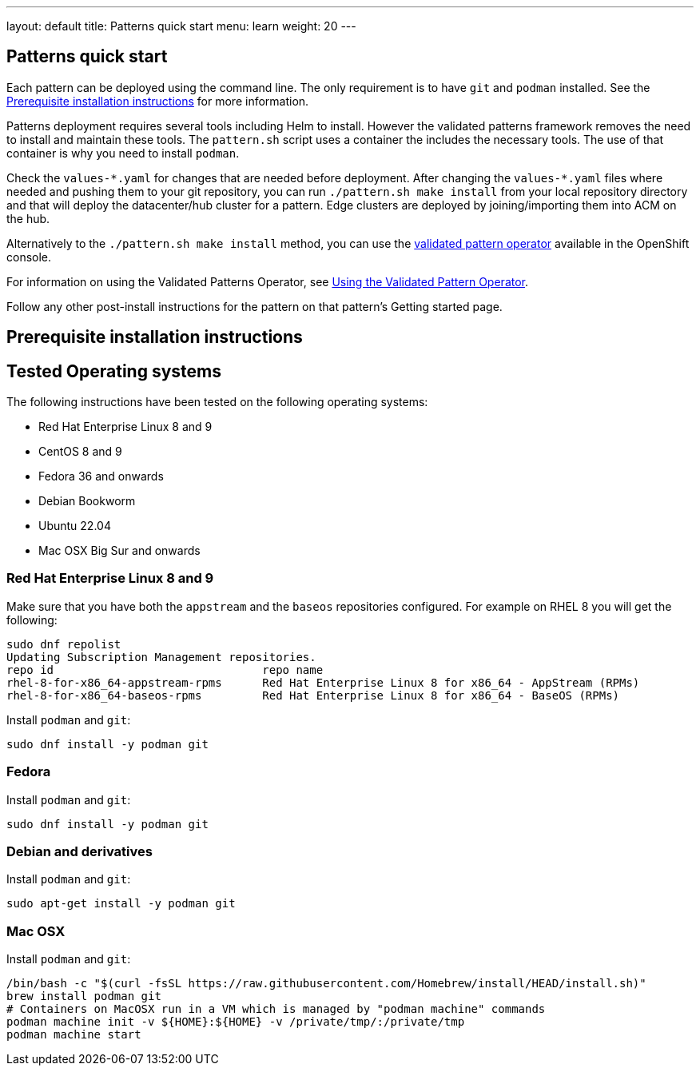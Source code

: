 ---
layout: default
title: Patterns quick start
menu: learn
weight: 20
---

== Patterns quick start

Each pattern can be deployed using the command line. The only requirement is to have `git` and `podman` installed. See the <<installation_prerequisites>> for more information.

Patterns deployment requires several tools including Helm to install. However the validated patterns framework removes the need to install and maintain these tools. The `pattern.sh` script uses a container the includes the necessary tools. The use of that container is why you need to install `podman`.

Check the `values-\*.yaml` for changes that are needed before deployment. After changing the `values-*.yaml` files where needed and pushing them to your git repository, you can run `./pattern.sh make install` from your local repository directory and that will deploy the datacenter/hub cluster for a pattern. Edge clusters are deployed by joining/importing them into ACM on the hub.

Alternatively to the `./pattern.sh make install` method, you can use the https://operatorhub.io/operator/patterns-operator[validated pattern operator] available in the OpenShift console.

For information on using the Validated Patterns Operator, see link:/infrastructure/using-validated-pattern-operator/[Using the Validated Pattern Operator].

Follow any other post-install instructions for the pattern on that pattern’s Getting started page.


== Prerequisite installation instructions [[installation_prerequisites]]

== Tested Operating systems
The following instructions have been tested on the following operating systems:

* Red Hat Enterprise Linux 8 and 9
* CentOS 8 and 9
* Fedora 36 and onwards
* Debian Bookworm
* Ubuntu 22.04
* Mac OSX Big Sur and onwards

=== Red Hat Enterprise Linux 8 and 9
Make sure that you have both the `appstream` and the `baseos` repositories configured.
For example on RHEL 8 you will get the following:

[source,terminal]
----
sudo dnf repolist
Updating Subscription Management repositories.
repo id                               repo name
rhel-8-for-x86_64-appstream-rpms      Red Hat Enterprise Linux 8 for x86_64 - AppStream (RPMs)
rhel-8-for-x86_64-baseos-rpms         Red Hat Enterprise Linux 8 for x86_64 - BaseOS (RPMs)
----

Install `podman` and `git`:

[source,terminal]
----
sudo dnf install -y podman git
----

=== Fedora
Install `podman` and `git`:

[source,terminal]
----
sudo dnf install -y podman git
----

=== Debian and derivatives
Install `podman` and `git`:

[source,terminal]
----
sudo apt-get install -y podman git
----

=== Mac OSX
Install `podman` and `git`:

[source,terminal]
----
/bin/bash -c "$(curl -fsSL https://raw.githubusercontent.com/Homebrew/install/HEAD/install.sh)"
brew install podman git
# Containers on MacOSX run in a VM which is managed by "podman machine" commands
podman machine init -v ${HOME}:${HOME} -v /private/tmp/:/private/tmp
podman machine start
----
